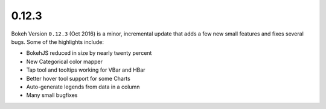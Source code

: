 .. _release-0-12-3:

0.12.3
======

Bokeh Version ``0.12.3`` (Oct 2016) is a minor, incremental update that adds
a few new small features and fixes several bugs. Some of the highlights include:

* BokehJS reduced in size by nearly twenty percent
* New Categorical color mapper
* Tap tool and tooltips working for VBar and HBar
* Better hover tool support for some Charts
* Auto-generate legends from data in a column
* Many small bugfixes
